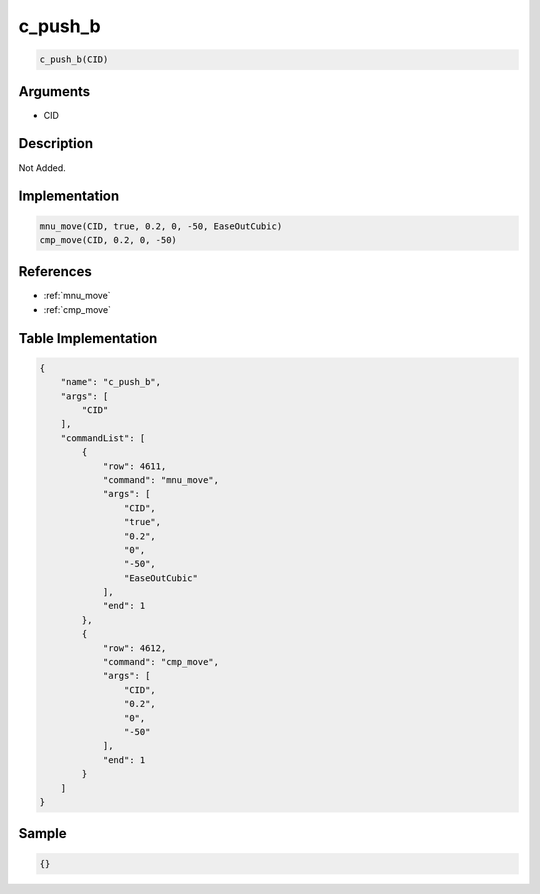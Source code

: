 .. _c_push_b:

c_push_b
========================

.. code-block:: text

	c_push_b(CID)


Arguments
------------

* CID

Description
-------------

Not Added.

Implementation
-------------

.. code-block:: python

	mnu_move(CID, true, 0.2, 0, -50, EaseOutCubic)
	cmp_move(CID, 0.2, 0, -50)

References
-------------
* :ref:`mnu_move`
* :ref:`cmp_move`

Table Implementation
-------------

.. code-block:: json

	{
	    "name": "c_push_b",
	    "args": [
	        "CID"
	    ],
	    "commandList": [
	        {
	            "row": 4611,
	            "command": "mnu_move",
	            "args": [
	                "CID",
	                "true",
	                "0.2",
	                "0",
	                "-50",
	                "EaseOutCubic"
	            ],
	            "end": 1
	        },
	        {
	            "row": 4612,
	            "command": "cmp_move",
	            "args": [
	                "CID",
	                "0.2",
	                "0",
	                "-50"
	            ],
	            "end": 1
	        }
	    ]
	}

Sample
-------------

.. code-block:: json

	{}
